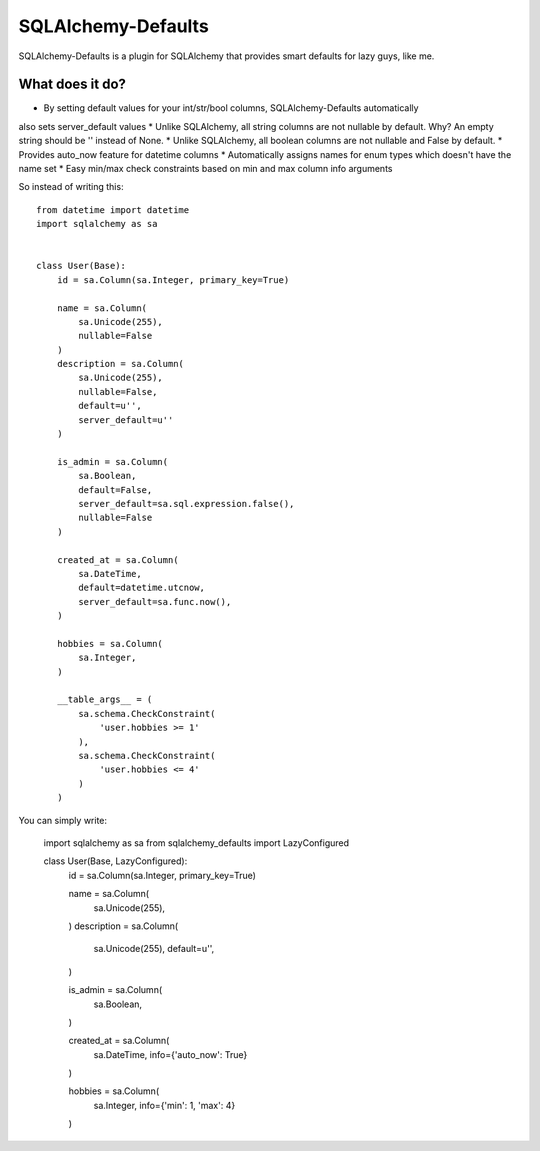 SQLAlchemy-Defaults
===================

SQLAlchemy-Defaults is a plugin for SQLAlchemy that provides smart defaults for lazy guys, like me.

What does it do?
----------------

* By setting default values for your int/str/bool columns, SQLAlchemy-Defaults automatically
also sets server_default values
* Unlike SQLAlchemy, all string columns are not nullable by default. Why? An empty string should be '' instead of None.
* Unlike SQLAlchemy, all boolean columns are not nullable and False by default.
* Provides auto_now feature for datetime columns
* Automatically assigns names for enum types which doesn't have the name set
* Easy min/max check constraints based on min and max column info arguments

So instead of writing this: ::


    from datetime import datetime
    import sqlalchemy as sa


    class User(Base):
        id = sa.Column(sa.Integer, primary_key=True)

        name = sa.Column(
            sa.Unicode(255),
            nullable=False
        )
        description = sa.Column(
            sa.Unicode(255),
            nullable=False,
            default=u'',
            server_default=u''
        )

        is_admin = sa.Column(
            sa.Boolean,
            default=False,
            server_default=sa.sql.expression.false(),
            nullable=False
        )

        created_at = sa.Column(
            sa.DateTime,
            default=datetime.utcnow,
            server_default=sa.func.now(),
        )

        hobbies = sa.Column(
            sa.Integer,
        )

        __table_args__ = (
            sa.schema.CheckConstraint(
                'user.hobbies >= 1'
            ),
            sa.schema.CheckConstraint(
                'user.hobbies <= 4'
            )
        )


You can simply write:


    import sqlalchemy as sa
    from sqlalchemy_defaults import LazyConfigured


    class User(Base, LazyConfigured):
        id = sa.Column(sa.Integer, primary_key=True)

        name = sa.Column(
            sa.Unicode(255),
        )
        description = sa.Column(
            sa.Unicode(255),
            default=u'',
        )

        is_admin = sa.Column(
            sa.Boolean,
        )

        created_at = sa.Column(
            sa.DateTime,
            info={'auto_now': True}
        )

        hobbies = sa.Column(
            sa.Integer,
            info={'min': 1, 'max': 4}
        )


